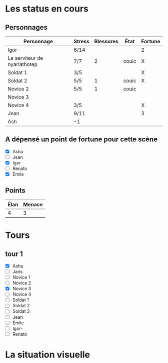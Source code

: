 * Les status en cours

** Personnages

| Personnage                   | Stress | Blessures | État  | Fortune |
|------------------------------+--------+-----------+-------+---------|
| Igor                         | 6/14   |           |       | 2       |
| Le serviteur de nyarlathotep | 7/7    |         2 | couic | X       |
| Soldat 1                     | 3/5    |           |       | X       |
| Soldat 2                     | 5/5    |         1 | couic | X       |
| Novice 2                     | 5/5    |         1 | couic |         |
| Novice 3                     |        |           |       |         |
| Novice 4                     | 3/5    |           |       | X       |
| Jean                         | 9/11   |           |       | 3       |
| Ash                          | -1     |           |       |         |

** A dépensé un point de fortune pour cette scène

- [X] Asha
- [ ] Jean
- [X] Igor
- [ ] Renato
- [X] Émile

** Points

| Élan | Menace |
|------+--------|
|    4 |      3 |

* Tours

** tour 1

- [X] Asha
- [ ] Jans
- [ ] Novice 1
- [ ] Novice 2
- [X] Novice 3
- [ ] Novice 4
- [ ] Soldat 1
- [ ] Soldat 2
- [ ] Soldat 3
- [ ] Jean
- [ ] Émile
- [ ] Igor- 
- [ ] Renato


* La situation visuelle

[[file:scene_4.JPG]]
